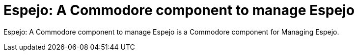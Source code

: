= Espejo: A Commodore component to manage Espejo

{doctitle} is a Commodore component for Managing Espejo.
